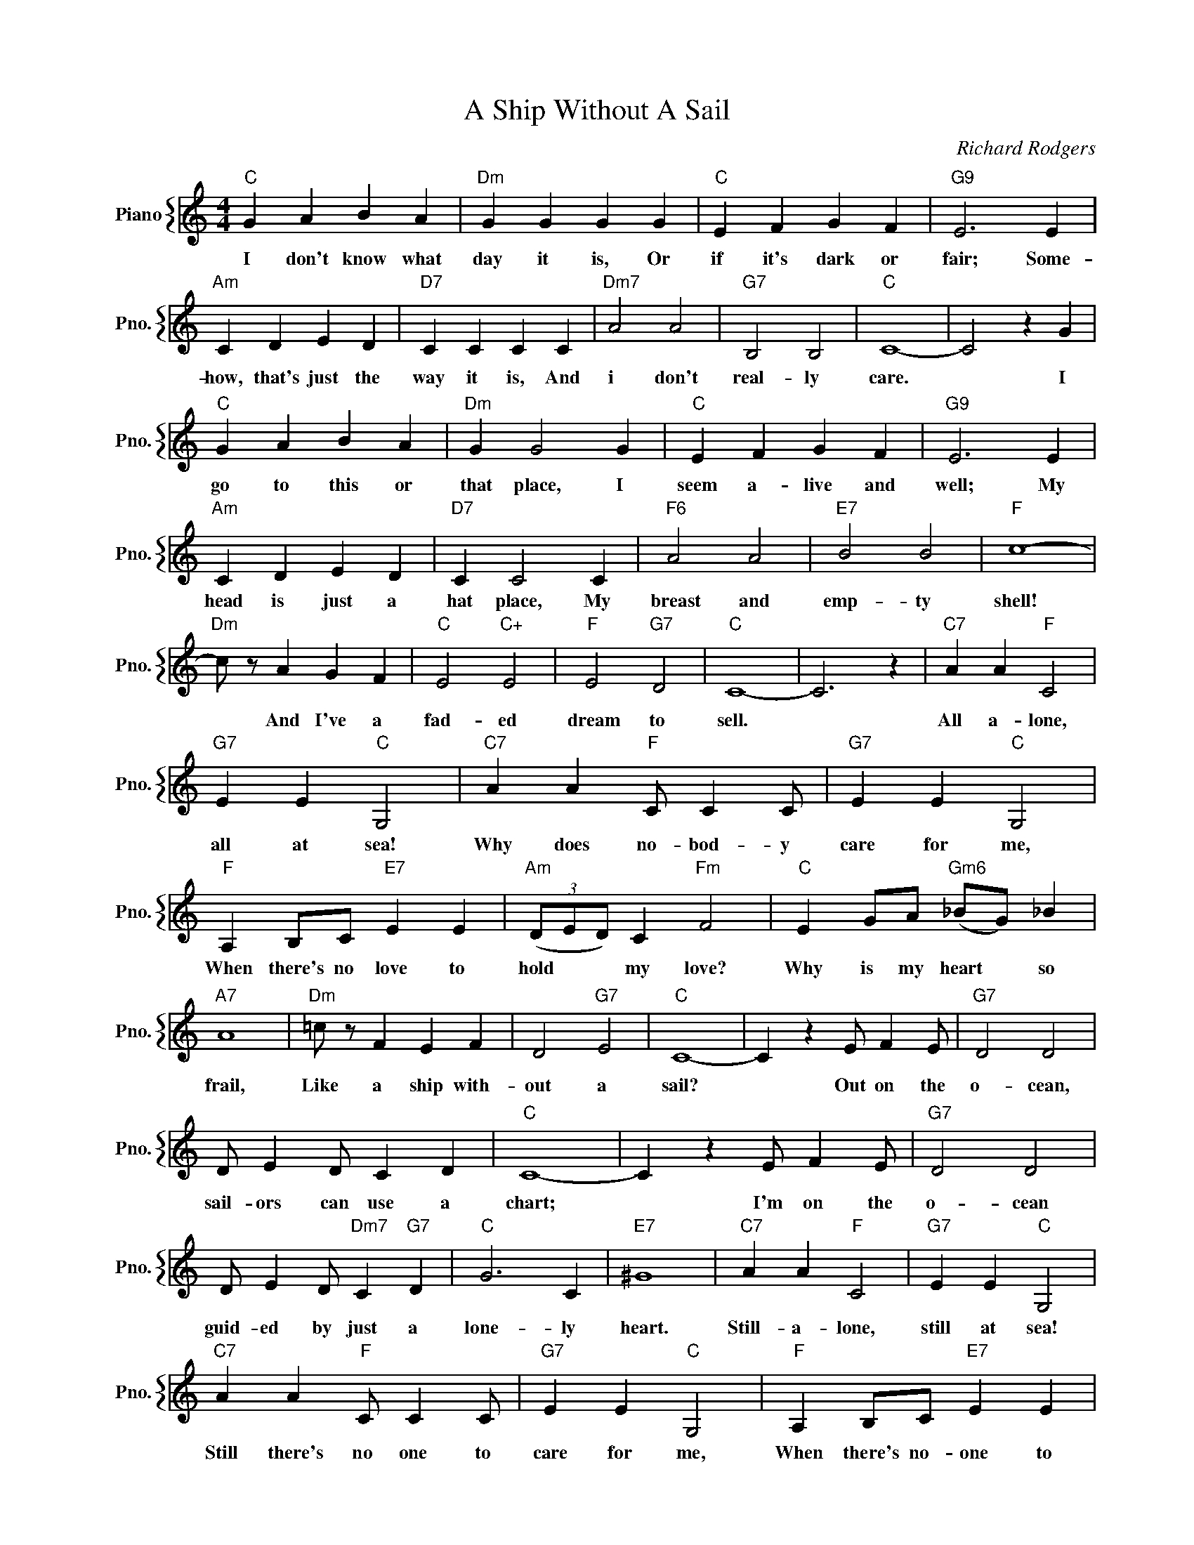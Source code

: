 X:1
T:A Ship Without A Sail
C:Richard Rodgers
%%score { 1 }
L:1/4
M:4/4
I:linebreak $
K:C
V:1 treble nm="Piano" snm="Pno."
V:1
"C" G A B A |"Dm" G G G G |"C" E F G F |"G9" E3 E |$"Am" C D E D |"D7" C C C C |"Dm7" A2 A2 | %7
w: I don't know what|day it is, Or|if it's dark or|fair; Some-|how, that's just the|way it is, And|i don't|
"G7" B,2 B,2 |"C" C4- | C2 z G |$"C" G A B A |"Dm" G G2 G |"C" E F G F |"G9" E3 E |$"Am" C D E D | %15
w: real- ly|care.|* I|go to this or|that place, I|seem a- live and|well; My|head is just a|
"D7" C C2 C |"F6" A2 A2 |"E7" B2 B2 |"F" c4- |$"Dm" c/ z/ A G F |"C" E2"C+" E2 |"F" E2"G7" D2 | %22
w: hat place, My|breast and|emp- ty|shell!|* And I've a|fad- ed|dream to|
"C" C4- | C3 z |"C7" A A"F" C2 |$"G7" E E"C" G,2 |"C7" A A"F" C/ C C/ |"G7" E E"C" G,2 |$ %28
w: sell.||All a- lone,|all at sea!|Why does no- bod- y|care for me,|
"F" A, B,/C/"E7" E E |"Am" (3(D/E/D/) C"Fm" F2 |"C" E G/A/"Gm6" (_B/G/) _B |$"A7" A4 | %32
w: When there's no love to|hold * * my love?|Why is my heart * so|frail,|
"Dm" =c/ z/ F E F | D2"G7" E2 |"C" C4- | C z E/ F E/ |"G7" D2 D2 |$ D/ E D/ C D |"C" C4- | %39
w: Like a ship with-|out a|sail?|* Out on the|o- cean,|sail- ors can use a|chart;|
 C z E/ F E/ |"G7" D2 D2 |$ D/ E D/"Dm7" C"G7" D |"C" G3 C |"E7" ^G4 |"C7" A A"F" C2 | %45
w: * I'm on the|o- cean|guid- ed by just a|lone- ly|heart.|Still- a- lone,|
"G7" E E"C" G,2 |$"C7" A A"F" C/ C C/ |"G7" E E"C" G,2 |"F" A, B,/C/"E7" E E |$ %49
w: still at sea!|Still there's no one to|care for me,|When there's no- one to|
"Am" (3D/E/D/ C"Fm" F2 |"C" E G/A/"Gm6" _B/G/ _B |"A7" A4 |"Dm" =c/ z/ F E F |$ A2"G7" B,2 | %54
w: hold * * my hand.|Life is a love- * less|tale;|For a ship with-|out a|
"C" C4- | C z z2 |"C" G A B A |"Dm" G G G G |"C" E F G F |"G9" E3 E |$"Am" C D E D |"D7" C C C C | %62
w: sail.||I don't know what|day it is, Or|if it's dark or|fair; Some-|how, that's just the|way it is, And|
"Dm7" A2 A2 |"G7" B,2 B,2 |"C" C4- | C2 z G |$"C" G A B A |"Dm" G G2 G |"C" E F G F |"G9" E3 E |$ %70
w: i don't|real- ly|care.|* I|go to this or|that place, I|seem a- live and|well; My|
"Am" C D E D |"D7" C C2 C |"F6" A2 A2 |"E7" B2 B2 |"F" c4- |$"Dm" c/ z/ A G F |"C" E2"C+" E2 | %77
w: head is just a|hat place, My|breast and|emp- ty|shell!|* And I've a|fad- ed|
"F" E2"G7" D2 |"C" C4- | C3 z |"C7" A A"F" C2 |$"G7" E E"C" G,2 |"C7" A A"F" C/ C C/ | %83
w: dream to|sell.||All a- lone,|all at sea!|Why does no- bod- y|
"G7" E E"C" G,2 |$"F" A, B,/C/"E7" E E |"Am" (3(D/E/D/) C"Fm" F2 |"C" E G/A/"Gm6" (_B/G/) _B |$ %87
w: care for me,|When there's no love to|hold * * my love?|Why is my heart * so|
"A7" A4 |"Dm" =c/ z/ F E F | D2"G7" E2 |"C" C4- | C z E/ F E/ |"G7" D2 D2 |$ D/ E D/ C D |"C" C4- | %95
w: frail,|Like a ship with-|out a|sail?|* Out on the|o- cean,|sail- ors can use a|chart;|
 C z E/ F E/ |"G7" D2 D2 |$ D/ E D/"Dm7" C"G7" D |"C" G3 C |"E7" ^G4 |"C7" A A"F" C2 | %101
w: * I'm on the|o- cean|guid- ed by just a|lone- ly|heart.|Still- a- lone,|
"G7" E E"C" G,2 |$"C7" A A"F" C/ C C/ |"G7" E E"C" G,2 |"F" A, B,/C/"E7" E E |$ %105
w: still at sea!|Still there's no one to|care for me,|When there's no- one to|
"Am" (3D/E/D/ C"Fm" F2 |"C" E G/A/"Gm6" _B/G/ _B |"A7" A4 |"Dm" =c/ z/ F E F |$ A2"G7" B,2 | %110
w: hold * * my hand.|Life is a love- * less|tale;|For a ship with-|out a|
"C" C4- | C z z2 |"C" C4- | C z z2 | %114
w: sail.||sail.||
